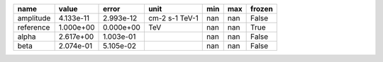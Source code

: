========= ========= ========= ============== === === ======
     name     value     error           unit min max frozen
========= ========= ========= ============== === === ======
amplitude 4.133e-11 2.993e-12 cm-2 s-1 TeV-1 nan nan  False
reference 1.000e+00 0.000e+00            TeV nan nan   True
    alpha 2.617e+00 1.003e-01                nan nan  False
     beta 2.074e-01 5.105e-02                nan nan  False
========= ========= ========= ============== === === ======
